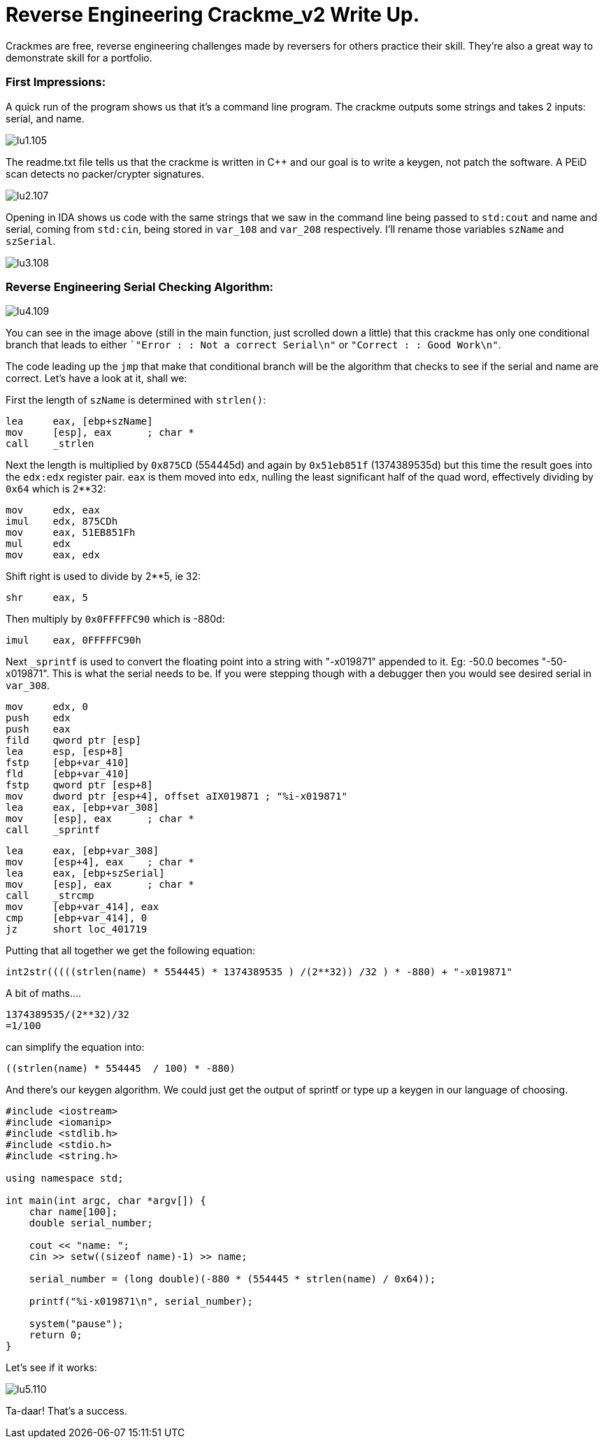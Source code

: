 = Reverse Engineering Crackme_v2 Write Up.

Crackmes are free, reverse engineering challenges made by reversers for others practice their skill. They're also a great way to demonstrate skill for a portfolio.

=== First Impressions:

A quick run of the program shows us that it's a command line program. The crackme outputs some strings and takes 2 inputs: serial, and name. 

image::lu1.105.png[]

The readme.txt file tells us that the crackme is written in C++ and our goal is to write a keygen, not patch the software.
A PEiD scan detects no packer/crypter signatures.

image::lu2.107.png[]


Opening in IDA shows us code with the same strings that we saw in the command line being passed to `std:cout` and name and serial, coming from `std:cin`, being stored in `var_108` and `var_208` respectively. I'll rename those variables `szName` and `szSerial`.

image::lu3.108.png[]

=== Reverse Engineering Serial Checking Algorithm:

image::lu4.109.png[]

You can see in the image above (still in the main function, just scrolled down a little) that this crackme has only one conditional branch that leads to either ``"Error : : Not a correct Serial\n"` or `"Correct : : Good Work\n"`.


The code leading up the `jmp` that make that conditional branch will be the algorithm that checks to see if the serial and name are correct. Let's have a look at it, shall we:


First the length of `szName` is determined with `strlen()`:

....
lea     eax, [ebp+szName]
mov     [esp], eax      ; char *
call    _strlen
....

Next the length is multiplied by `0x875CD` (554445d) and again by `0x51eb851f` (1374389535d) but this time the result goes into the `edx:edx` register pair.  `eax` is them moved into `edx`, nulling the least significant half of the quad word, effectively dividing by `0x64` which is 2**32:

....
mov     edx, eax
imul    edx, 875CDh
mov     eax, 51EB851Fh
mul     edx
mov     eax, edx
....

Shift right is used to divide by 2**5, ie 32:

....
shr     eax, 5
....

Then multiply by `0x0FFFFFC90` which is -880d:

....
imul    eax, 0FFFFFC90h
....

Next `_sprintf` is used to convert the floating point into a string with "-x019871" appended to it. Eg: -50.0 becomes "-50-x019871". This is what the serial needs to be. If you were stepping though with a debugger then you would see desired serial in `var_308`.

....
mov     edx, 0
push    edx
push    eax
fild    qword ptr [esp]
lea     esp, [esp+8]
fstp    [ebp+var_410]
fld     [ebp+var_410]
fstp    qword ptr [esp+8]
mov     dword ptr [esp+4], offset aIX019871 ; "%i-x019871"
lea     eax, [ebp+var_308]
mov     [esp], eax      ; char *
call    _sprintf
....

....
lea     eax, [ebp+var_308]
mov     [esp+4], eax    ; char *
lea     eax, [ebp+szSerial]
mov     [esp], eax      ; char *
call    _strcmp
mov     [ebp+var_414], eax
cmp     [ebp+var_414], 0
jz      short loc_401719
....

Putting that all together we get the following equation:

....
int2str(((((strlen(name) * 554445) * 1374389535 ) /(2**32)) /32 ) * -880) + "-x019871"
....

A bit of maths....

....
1374389535/(2**32)/32
=1/100
....

can simplify the equation into: 

....
((strlen(name) * 554445  / 100) * -880)
....

And there's our keygen algorithm. We could just get the output of sprintf or type up a keygen in our language of choosing.

....
#include <iostream>
#include <iomanip>
#include <stdlib.h>
#include <stdio.h>
#include <string.h>

using namespace std;

int main(int argc, char *argv[]) {
    char name[100];
    double serial_number;
	
    cout << "name: ";
    cin >> setw((sizeof name)-1) >> name;
	
    serial_number = (long double)(-880 * (554445 * strlen(name) / 0x64));
	
    printf("%i-x019871\n", serial_number);
	
    system("pause");
    return 0;
}
....

Let's see if it works:

image::lu5.110.png[]

Ta-daar! That's a success.